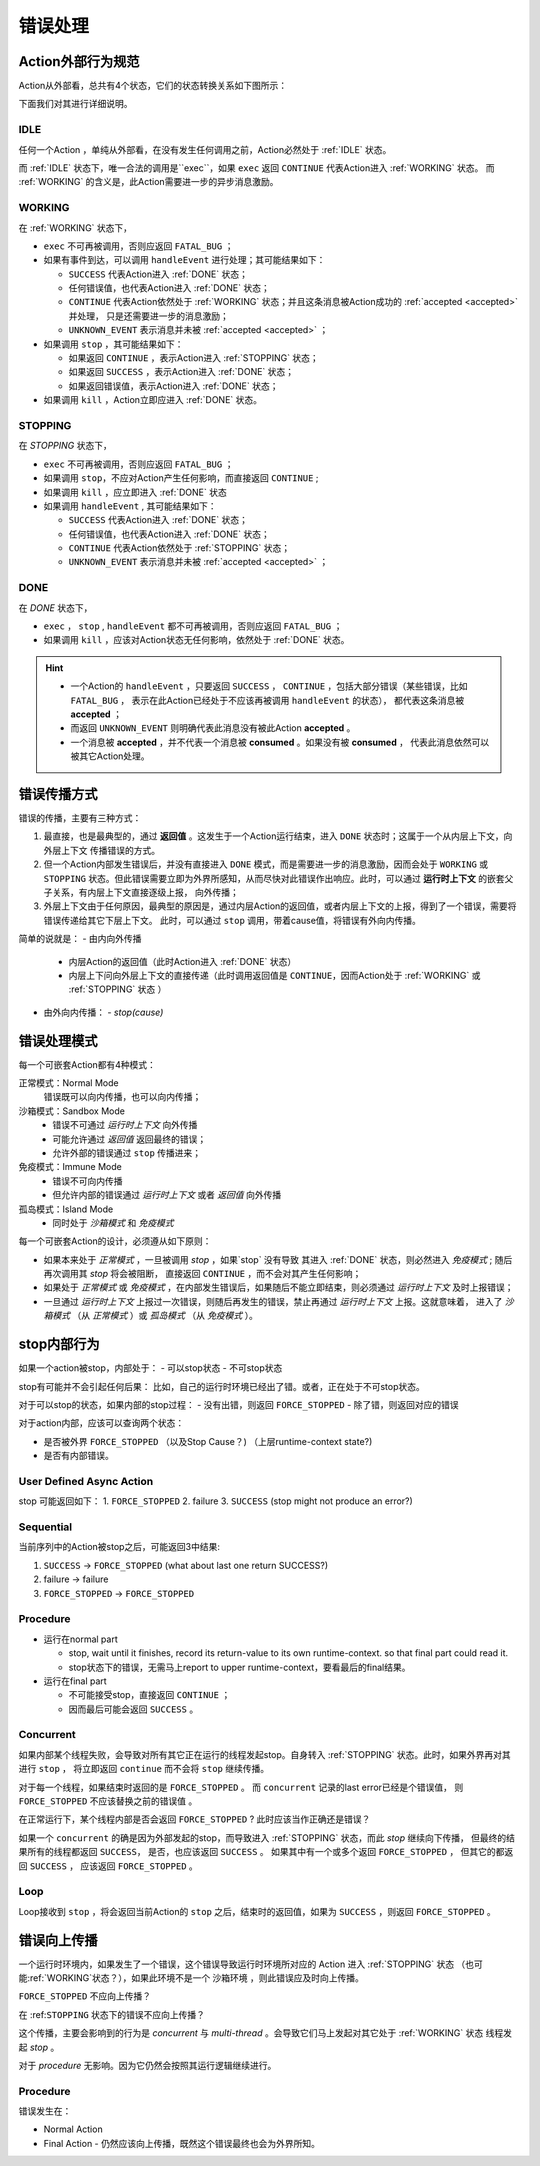 错误处理
=========


Action外部行为规范
--------------------

Action从外部看，总共有4个状态，它们的状态转换关系如下图所示：

.. image:: images/ch-4/action-ext-state.png
   :align: center
   :scale: 50 %

下面我们对其进行详细说明。

.. _IDLE:

IDLE
++++++++++

任何一个Action ，单纯从外部看，在没有发生任何调用之前，Action必然处于 :ref:`IDLE` 状态。

而 :ref:`IDLE` 状态下，唯一合法的调用是``exec``，如果 ``exec`` 返回 ``CONTINUE`` 代表Action进入 :ref:`WORKING` 状态。
而 :ref:`WORKING` 的含义是，此Action需要进一步的异步消息激励。


.. _WORKING:

WORKING
+++++++++++++++

在 :ref:`WORKING` 状态下，

- ``exec`` 不可再被调用，否则应返回 ``FATAL_BUG`` ；
- 如果有事件到达，可以调用 ``handleEvent`` 进行处理；其可能结果如下：

  - ``SUCCESS`` 代表Action进入 :ref:`DONE` 状态；
  - 任何错误值，也代表Action进入 :ref:`DONE` 状态；
  - ``CONTINUE`` 代表Action依然处于 :ref:`WORKING` 状态；并且这条消息被Action成功的 :ref:`accepted <accepted>` 并处理，
    只是还需要进一步的消息激励；
  - ``UNKNOWN_EVENT`` 表示消息并未被 :ref:`accepted <accepted>` ；

- 如果调用 ``stop`` ，其可能结果如下：

  - 如果返回 ``CONTINUE`` ，表示Action进入 :ref:`STOPPING` 状态；
  - 如果返回 ``SUCCESS`` ，表示Action进入 :ref:`DONE` 状态；
  - 如果返回错误值，表示Action进入 :ref:`DONE` 状态；

- 如果调用 ``kill`` ，Action立即应进入 :ref:`DONE` 状态。

.. _STOPPING:

STOPPING
+++++++++++++

在 `STOPPING` 状态下，

- ``exec`` 不可再被调用，否则应返回 ``FATAL_BUG`` ；
- 如果调用 ``stop``，不应对Action产生任何影响，而直接返回 ``CONTINUE`` ;
- 如果调用 ``kill`` ，应立即进入 :ref:`DONE` 状态
- 如果调用 ``handleEvent`` , 其可能结果如下：

  - ``SUCCESS`` 代表Action进入 :ref:`DONE` 状态；
  - 任何错误值，也代表Action进入 :ref:`DONE` 状态；
  - ``CONTINUE`` 代表Action依然处于 :ref:`STOPPING` 状态；
  - ``UNKNOWN_EVENT`` 表示消息并未被 :ref:`accepted <accepted>` ；

.. _DONE:

DONE
+++++++++++++

在 *DONE* 状态下，

- ``exec`` ， ``stop`` , ``handleEvent`` 都不可再被调用，否则应返回 ``FATAL_BUG`` ；
- 如果调用 ``kill`` ，应该对Action状态无任何影响，依然处于 :ref:`DONE` 状态。


.. _accepted:
.. Hint::
   - 一个Action的 ``handleEvent`` ，只要返回 ``SUCCESS`` ，
     ``CONTINUE`` ，包括大部分错误（某些错误，比如 ``FATAL_BUG`` ，
     表示在此Action已经处于不应该再被调用 ``handleEvent`` 的状态），
     都代表这条消息被 **accepted** ；

   - 而返回 ``UNKNOWN_EVENT`` 则明确代表此消息没有被此Action **accepted** 。

   - 一个消息被 **accepted** ，并不代表一个消息被 **consumed** 。如果没有被 **consumed** ，
     代表此消息依然可以被其它Action处理。


错误传播方式
-----------------

错误的传播，主要有三种方式：

1. 最直接，也是最典型的，通过 **返回值** 。这发生于一个Action运行结束，进入 ``DONE`` 状态时；这属于一个从内层上下文，向外层上下文
   传播错误的方式。
2. 但一个Action内部发生错误后，并没有直接进入 ``DONE`` 模式，而是需要进一步的消息激励，因而会处于 ``WORKING`` 或 ``STOPPING``
   状态。但此错误需要立即为外界所感知，从而尽快对此错误作出响应。此时，可以通过 **运行时上下文** 的嵌套父子关系，有内层上下文直接逐级上报，
   向外传播；
3. 外层上下文由于任何原因，最典型的原因是，通过内层Action的返回值，或者内层上下文的上报，得到了一个错误，需要将错误传递给其它下层上下文。
   此时，可以通过 ``stop`` 调用，带着cause值，将错误有外向内传播。

简单的说就是：
- 由内向外传播

  - 内层Action的返回值（此时Action进入 :ref:`DONE` 状态）
  - 内层上下问向外层上下文的直接传递（此时调用返回值是 ``CONTINUE``，因而Action处于 :ref:`WORKING` 或 :ref:`STOPPING` 状态 ）

- 由外向内传播：
  - `stop(cause)`


错误处理模式
----------------

每一个可嵌套Action都有4种模式：

正常模式：Normal Mode
   错误既可以向内传播，也可以向内传播；

沙箱模式：Sandbox Mode
   - 错误不可通过 *运行时上下文* 向外传播
   - 可能允许通过 *返回值* 返回最终的错误；
   - 允许外部的错误通过 ``stop`` 传播进来；

免疫模式：Immune Mode
   - 错误不可向内传播
   - 但允许内部的错误通过 *运行时上下文* 或者 *返回值* 向外传播

孤岛模式：Island Mode
   - 同时处于 *沙箱模式* 和 *免疫模式*


每一个可嵌套Action的设计，必须遵从如下原则：

- 如果本来处于 *正常模式* ，一旦被调用 `stop` ，如果`stop` 没有导致
  其进入 :ref:`DONE` 状态，则必然进入 *免疫模式* ; 随后再次调用其 `stop` 将会被阻断，
  直接返回 ``CONTINUE`` ，而不会对其产生任何影响；
- 如果处于 *正常模式* 或 *免疫模式* ，在内部发生错误后，如果随后不能立即结束，则必须通过 *运行时上下文* 及时上报错误；
- 一旦通过 *运行时上下文* 上报过一次错误，则随后再发生的错误，禁止再通过 *运行时上下文* 上报。这就意味着，
  进入了 *沙箱模式* （从 *正常模式* ）或 *孤岛模式* （从 *免疫模式* ）。


stop内部行为
----------------------------------------

如果一个action被stop，内部处于：
- 可以stop状态
- 不可stop状态

stop有可能并不会引起任何后果：
比如，自己的运行时环境已经出了错。或者，正在处于不可stop状态。

对于可以stop的状态，如果内部的stop过程：
- 没有出错，则返回 ``FORCE_STOPPED``
- 除了错，则返回对应的错误

对于action内部，应该可以查询两个状态：

- 是否被外界 ``FORCE_STOPPED`` （以及Stop Cause？) （上层runtime-context state?)
- 是否有内部错误。

User Defined Async Action
++++++++++++++++++++++++++++++++

stop 可能返回如下：
1. ``FORCE_STOPPED``
2. failure
3. ``SUCCESS`` (stop might not produce an error?)

Sequential
++++++++++++++++++++++++++++++++

当前序列中的Action被stop之后，可能返回3中结果:

1. ``SUCCESS`` -> ``FORCE_STOPPED`` (what about last one return SUCCESS?)
2. failure -> failure
3. ``FORCE_STOPPED`` -> ``FORCE_STOPPED``

Procedure
++++++++++++++++++++++++++++++++

- 运行在normal part

  - stop, wait until it finishes, record its return-value to its own runtime-context.
    so that final part could read it.
  - stop状态下的错误，无需马上report to upper runtime-context，要看最后的final结果。

- 运行在final part

  - 不可能接受stop，直接返回 ``CONTINUE`` ；
  - 因而最后可能会返回 ``SUCCESS`` 。

Concurrent
++++++++++++++++++++++++++++++++

如果内部某个线程失败，会导致对所有其它正在运行的线程发起stop。自身转入 :ref:`STOPPING` 状态。此时，如果外界再对其进行 ``stop`` ，
将立即返回 ``continue`` 而不会将 ``stop`` 继续传播。

对于每一个线程，如果结束时返回的是 ``FORCE_STOPPED`` 。 而 ``concurrent`` 记录的last error已经是个错误值，
则 ``FORCE_STOPPED`` 不应该替换之前的错误值 。

在正常运行下，某个线程内部是否会返回 ``FORCE_STOPPED`` ? 此时应该当作正确还是错误？

如果一个 ``concurrent`` 的确是因为外部发起的stop，而导致进入 :ref:`STOPPING` 状态，而此 `stop` 继续向下传播，
但最终的结果所有的线程都返回 ``SUCCESS``， 是否，也应该返回 ``SUCCESS`` 。
如果其中有一个或多个返回 ``FORCE_STOPPED`` ， 但其它的都返回 ``SUCCESS`` ， 应该返回 ``FORCE_STOPPED`` 。

Loop
++++++++++++++++++++++++++++++++

Loop接收到 ``stop`` ，将会返回当前Action的 ``stop`` 之后，结束时的返回值，如果为 ``SUCCESS`` ，则返回 ``FORCE_STOPPED`` 。


错误向上传播
----------

一个运行时环境内，如果发生了一个错误，这个错误导致运行时环境所对应的 Action 进入 :ref:`STOPPING` 状态
（也可能:ref:`WORKING`状态？），如果此环境不是一个 沙箱环境 ，则此错误应及时向上传播。

``FORCE_STOPPED`` 不应向上传播？

在 :ref:``STOPPING`` 状态下的错误不应向上传播？

这个传播，主要会影响到的行为是 `concurrent` 与  `multi-thread` 。会导致它们马上发起对其它处于 :ref:`WORKING` 状态
线程发起 `stop` 。

对于 `procedure` 无影响。因为它仍然会按照其运行逻辑继续进行。


Procedure
+++++++++++++

错误发生在：

- Normal Action
- Final Action
  - 仍然应该向上传播，既然这个错误最终也会为外界所知。
